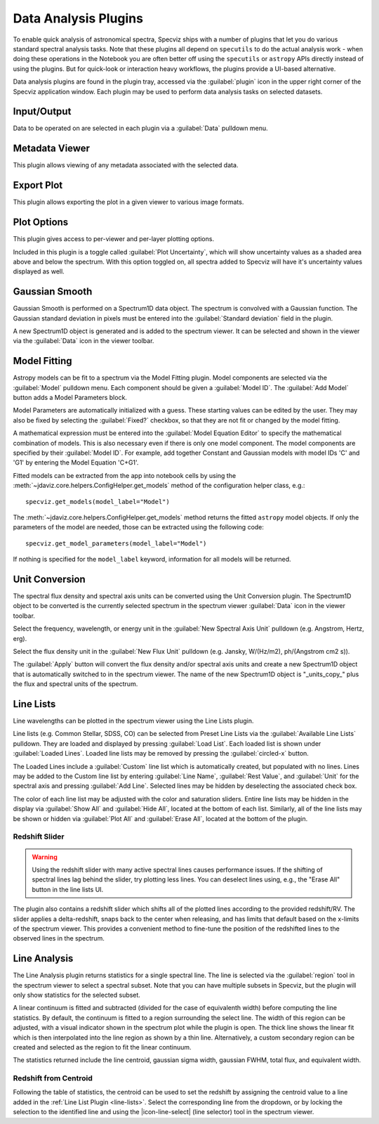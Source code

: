 .. _specviz-plugins:

*********************
Data Analysis Plugins
*********************

To enable quick analysis of astronomical spectra, Specviz ships with a number of
plugins that let you do various standard spectral analysis tasks.  Note that
these plugins all depend on ``specutils`` to do the actual analysis work - when
doing these operations in the Notebook you are often better off using
the ``specutils`` or ``astropy`` APIs directly instead of using the plugins. But
for quick-look or interaction heavy workflows, the plugins provide a UI-based
alternative.

Data analysis plugins are found in the plugin tray, accessed via the
:guilabel:`plugin` icon in the upper right corner of the Specviz application window.
Each plugin may be used to perform data analysis tasks on
selected datasets.

Input/Output
============

Data to be operated on are selected in each plugin via a
:guilabel:`Data` pulldown menu.

.. _specviz-metadata-viewer:

Metadata Viewer
===============

This plugin allows viewing of any metadata associated with the selected data.

.. _specviz-export-plot:

Export Plot
===========

This plugin allows exporting the plot in a given viewer to various image formats.

.. _specviz-plot-options:

Plot Options
============

This plugin gives access to per-viewer and per-layer plotting options.

Included in this plugin is a toggle called :guilabel:`Plot Uncertainty`,
which will show uncertainty values as a shaded area above and below the
spectrum. With this option toggled on, all spectra added to Specviz will
have it's uncertainty values displayed as well.

.. _gaussian-smooth:

Gaussian Smooth
===============

.. image:: ../img/gaussian_smooth.png

Gaussian Smooth is performed on a Spectrum1D data object.
The spectrum is convolved with a Gaussian function.
The Gaussian standard deviation in pixels must be entered into the
:guilabel:`Standard deviation` field in the plugin.

A new Spectrum1D object is generated and is added to the spectrum
viewer.
It can be selected and shown in the viewer via the
:guilabel:`Data` icon in the viewer toolbar.

.. _specviz-model-fitting:

Model Fitting
=============

.. image:: ../img/model_fitting_components.png

Astropy models can be fit to a spectrum via the Model Fitting plugin.
Model components are selected via the :guilabel:`Model` pulldown menu.
Each component should be given a :guilabel:`Model ID`.
The :guilabel:`Add Model` button adds a Model Parameters block.

Model Parameters are automatically initialized with a guess.
These starting values can be edited by the user.
They may also be fixed by selecting the :guilabel:`Fixed?` checkbox,
so that they are not fit or changed by the model fitting.

A mathematical expression must be entered into the
:guilabel:`Model Equation Editor` to specify the mathematical
combination of models.
This is also necessary even if there is only one model component.
The model components are specified by their :guilabel:`Model ID`.
For example, add together Constant and Gaussian models with
model IDs 'C' and 'G1' by entering the Model Equation 'C+G1'.

Fitted models can be extracted from the app into notebook cells by using
the :meth:`~jdaviz.core.helpers.ConfigHelper.get_models` method of the
configuration helper class, e.g.::

    specviz.get_models(model_label="Model")

The :meth:`~jdaviz.core.helpers.ConfigHelper.get_models` method returns the
fitted ``astropy`` model objects. If only
the parameters of the model are needed, those can be extracted using the
following code::

    specviz.get_model_parameters(model_label="Model")

If nothing is specified for the ``model_label`` keyword, information for
all models will be returned.

.. _unit-conversion:

Unit Conversion
===============

The spectral flux density and spectral axis units can be converted
using the Unit Conversion plugin.  The Spectrum1D object to be
converted is the currently selected spectrum in the spectrum viewer :guilabel:`Data`
icon in the viewer toolbar.

Select the frequency, wavelength, or energy unit in the
:guilabel:`New Spectral Axis Unit` pulldown
(e.g. Angstrom, Hertz, erg).

Select the flux density unit in the :guilabel:`New Flux Unit` pulldown
(e.g. Jansky, W/(Hz/m2), ph/(Angstrom cm2 s)).

The :guilabel:`Apply` button will convert the flux density and/or
spectral axis units and create a new Spectrum1D object that
is automatically switched to in the spectrum viewer.
The name of the new Spectrum1D object is "_units_copy_" plus
the flux and spectral units of the spectrum.

.. _line-lists:

Line Lists
==========

.. image:: ../img/line_lists.png

Line wavelengths can be plotted in the spectrum viewer using
the Line Lists plugin.

Line lists (e.g. Common Stellar, SDSS, CO) can be selected from
Preset Line Lists via the :guilabel:`Available Line Lists`
pulldown.
They are loaded and displayed by pressing :guilabel:`Load List`.
Each loaded list is shown under :guilabel:`Loaded Lines`.
Loaded line lists may be removed by pressing the
:guilabel:`circled-x` button.

The Loaded Lines include a :guilabel:`Custom` line list which is
automatically created, but populated with no lines.
Lines may be added to the Custom line list by entering
:guilabel:`Line Name`, :guilabel:`Rest Value`, and :guilabel:`Unit`
for the spectral axis and pressing :guilabel:`Add Line`.
Selected lines may be hidden by deselecting the associated check box.

The color of each line list may be adjusted with the color and
saturation sliders.
Entire line lists may be hidden in the display via
:guilabel:`Show All` and :guilabel:`Hide All`, located at the
bottom of each list.
Similarly, all of the line lists may be shown or hidden via
:guilabel:`Plot All` and :guilabel:`Erase All`, located at the
bottom of the plugin.

Redshift Slider
---------------

.. warning::
    Using the redshift slider with many active spectral lines causes performance issues.
    If the shifting of spectral lines lag behind the slider, try plotting less lines.
    You can deselect lines using, e.g., the "Erase All" button in the line lists UI.

The plugin also contains a redshift slider which shifts all of the plotted
lines according to the provided redshift/RV.  The slider applies a delta-redshift,
snaps back to the center when releasing, and has limits that default based
on the x-limits of the spectrum viewer.  This provides a convenient method
to fine-tune the position of the redshifted lines to the observed lines in 
the spectrum.

.. seealso::

    :ref:`Setting Redshift/RV <specviz-redshift>`
        Setting Redshift/RV from the Notebook.

.. _line-analysis:

Line Analysis
=============

The Line Analysis plugin returns statistics for a single spectral line.
The line is selected via the :guilabel:`region` tool in
the spectrum viewer to select a spectral subset. Note that you can have
multiple subsets in Specviz, but the plugin will only show statistics for the
selected subset.

A linear continuum is fitted and subtracted (divided for the case of equivalenth width) before
computing the line statistics.  By default, the continuum is fitted to a region surrounding 
the select line.  The width of this region can be adjusted, with a visual indicator shown
in the spectrum plot while the plugin is open.  The thick line shows the linear fit which
is then interpolated into the line region as shown by a thin line.  Alternatively, a custom
secondary region can be created and selected as the region to fit the linear continuum.

The statistics returned include the line centroid, gaussian sigma width, gaussian FWHM,
total flux, and equivalent width.

Redshift from Centroid
----------------------

Following the table of statistics, the centroid can be used to set the redshift by assigning
the centroid value to a line added in the :ref:`Line List Plugin <line-lists>`.  Select the
corresponding line from the dropdown, or by locking the selection to the identified line and
using the |icon-line-select| (line selector) tool in the spectrum viewer.
